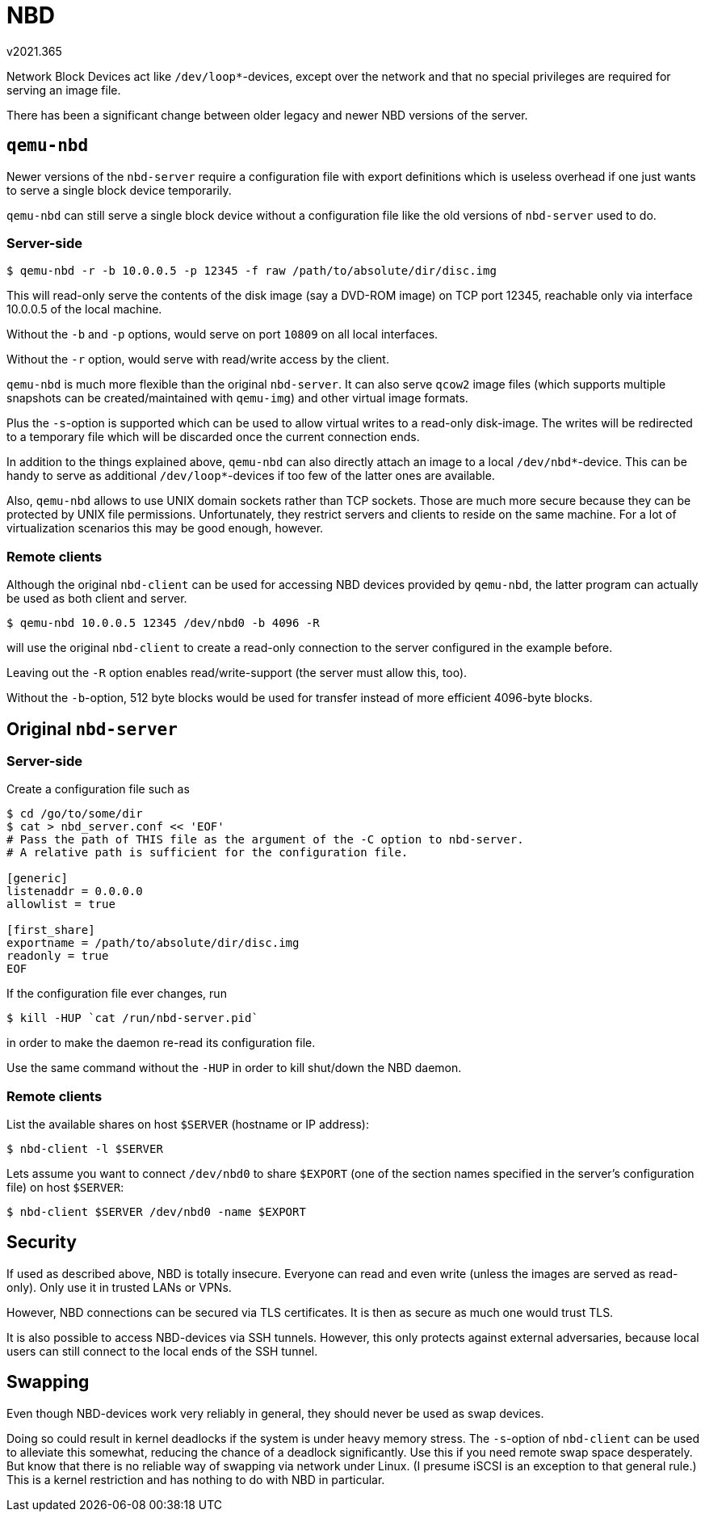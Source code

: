 NBD
===
v2021.365

Network Block Devices act like `/dev/loop*`-devices, except over the network and that no special privileges are required for serving an image file.

There has been a significant change between older legacy and newer NBD versions of the server.


`qemu-nbd`
----------

Newer versions of the `nbd-server` require a configuration file with export definitions which is useless overhead if one just wants to serve a single block device temporarily.

`qemu-nbd` can still serve a single block device without a configuration file like the old versions of `nbd-server` used to do.


Server-side
~~~~~~~~~~~

----
$ qemu-nbd -r -b 10.0.0.5 -p 12345 -f raw /path/to/absolute/dir/disc.img
----

This will read-only serve the contents of the disk image (say a DVD-ROM image) on TCP port 12345, reachable only via interface 10.0.0.5 of the local machine.

Without the `-b` and `-p` options, would serve on port `10809` on all local interfaces.

Without the `-r` option, would serve with read/write access by the client.

`qemu-nbd` is much more flexible than the original `nbd-server`. It can also serve `qcow2` image files (which supports multiple snapshots can be created/maintained with `qemu-img`) and other virtual image formats.

Plus the `-s`-option is supported which can be used to allow virtual writes to a read-only disk-image. The writes will be redirected to a temporary file which will be discarded once the current connection ends.

In addition to the things explained above, `qemu-nbd` can also directly attach an image to a local `/dev/nbd*`-device. This can be handy to serve as additional `/dev/loop*`-devices if too few of the latter ones are available.

Also, `qemu-nbd` allows to use UNIX domain sockets rather than TCP sockets. Those are much more secure because they can be protected by UNIX file permissions. Unfortunately, they restrict servers and clients to reside on the same machine. For a lot of virtualization scenarios this may be good enough, however.


Remote clients
~~~~~~~~~~~~~~

Although the original `nbd-client` can be used for accessing NBD devices provided by `qemu-nbd`, the latter program can actually be used as both client and server.

----
$ qemu-nbd 10.0.0.5 12345 /dev/nbd0 -b 4096 -R
----

will use the original `nbd-client` to create a read-only connection to the server configured in the example before.

Leaving out the `-R` option enables read/write-support (the server must allow this, too).

Without the `-b`-option, 512 byte blocks would be used for transfer instead of more efficient 4096-byte blocks.


Original `nbd-server`
---------------------

Server-side
~~~~~~~~~~~

Create a configuration file such as

----
$ cd /go/to/some/dir
$ cat > nbd_server.conf << 'EOF'
# Pass the path of THIS file as the argument of the -C option to nbd-server.
# A relative path is sufficient for the configuration file.

[generic]
listenaddr = 0.0.0.0
allowlist = true

[first_share]
exportname = /path/to/absolute/dir/disc.img
readonly = true
EOF
----

If the configuration file ever changes, run

----
$ kill -HUP `cat /run/nbd-server.pid`
----

in order to make the daemon re-read its configuration file.

Use the same command without the `-HUP` in order to kill shut/down the NBD daemon.


Remote clients
~~~~~~~~~~~~~~

List the available shares on host `$SERVER` (hostname or IP address):

----
$ nbd-client -l $SERVER
----

Lets assume you want to connect `/dev/nbd0` to share `$EXPORT` (one of the section names specified in the server's configuration file) on host `$SERVER`:

----
$ nbd-client $SERVER /dev/nbd0 -name $EXPORT
----

Security
--------

If used as described above, NBD is totally insecure. Everyone can read and even write (unless the images are served as read-only). Only use it in trusted LANs or VPNs.

However, NBD connections can be secured via TLS certificates. It is then as secure as much one would trust TLS.

It is also possible to access NBD-devices via SSH tunnels. However, this only protects against external adversaries, because local users can still connect to the local ends of the SSH tunnel.


Swapping
--------

Even though NBD-devices work very reliably in general, they should never be used as swap devices.

Doing so could result in kernel deadlocks if the system is under heavy memory stress. The `-s`-option of `nbd-client` can be used to alleviate this somewhat, reducing the chance of a deadlock significantly. Use this if you need remote swap space desperately. But know that there is no reliable way of swapping via network under Linux. (I presume iSCSI is an exception to that general rule.) This is a kernel restriction and has nothing to do with NBD in particular.
